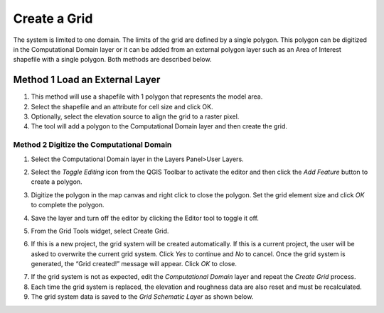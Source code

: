 Create a Grid
=============

The system is limited to one domain.
The limits of the grid are defined by a single polygon.
This polygon can be digitized in the Computational Domain layer or it can be added from an external polygon layer such as an Area of Interest
shapefile with a single polygon.
Both methods are described below.

Method 1 Load an External Layer
-------------------------------

1. This method will use a shapefile with 1 polygon that represents the model area.

2. Select the shapefile and an attribute for cell size and click OK.

3. Optionally, select the elevation source to align the grid to a raster pixel.

4. The tool will add a polygon to the Computational Domain layer and then create the grid.

.. image:: ../../img/Create-a-Grid/create002.png


Method 2 Digitize the Computational Domain
''''''''''''''''''''''''''''''''''''''''''

1. Select the Computational Domain layer in the Layers Panel>User Layers.

.. image:: ../../img/Create-a-Grid/create003.png


2. Select the *Toggle Editing* icon from the QGIS Toolbar to activate the editor and then click the *Add Feature* button to create a polygon.

.. image:: ../../img/Create-a-Grid/create004.png
 

3. Digitize the polygon in the map canvas and right click to close the polygon.
   Set the grid element size and click *OK* to complete the polygon.

|create008|\ |create009|

4. Save the layer and turn off the editor by clicking the Editor tool to toggle it off.

.. image:: ../../img/Create-a-Grid/create005.png


5. From the Grid Tools widget, select Create Grid.

.. image:: ../../img/Create-a-Grid/create006.png


6. If this is a new project, the grid system will be created automatically.
   If this is a current project, the user will be asked to overwrite the current grid system.
   Click *Yes* to continue and *No* to cancel.
   Once the grid system is generated, the “Grid created!” message will appear.
   Click *OK* to close.

|create010|
|create011|

7. If the grid system is not as expected, edit the *Computational Domain* layer and repeat the *Create Grid* process.

8. Each time the grid system is replaced, the elevation and roughness data are also reset and must be recalculated.

9. The grid system data is saved to the *Grid* *Schematic Layer* as shown below.

.. image:: ../../img/Create-a-Grid/create007.png
 
.. |create008| image:: ../../img/Create-a-Grid/create008.png
  
.. |create009| image:: ../../img/Create-a-Grid/create009.png
  
.. |create010| image:: ../../img/Create-a-Grid/create010.png
   
.. |create011| image:: ../../img/Create-a-Grid/create011.png
  
